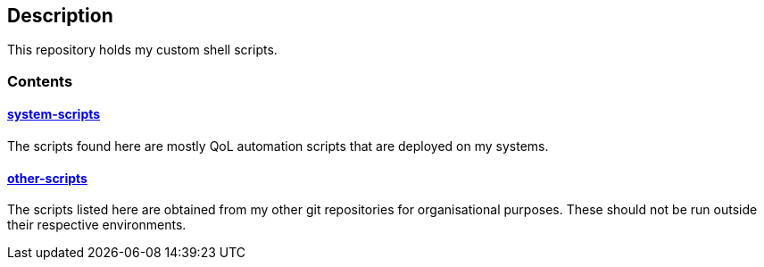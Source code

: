 == Description

This repository holds my custom shell scripts.

=== Contents

==== https://src.reticentadmin.com/aryan/shell-scripts/src/branch/main/system-scripts[system-scripts]
The scripts found here are mostly QoL automation scripts that are deployed on my systems.

==== https://src.reticentadmin.com/aryan/shell-scripts/src/branch/main/other-scripts[other-scripts]
The scripts listed here are obtained from my other git repositories for
organisational purposes. These should not be run outside their respective
environments.
